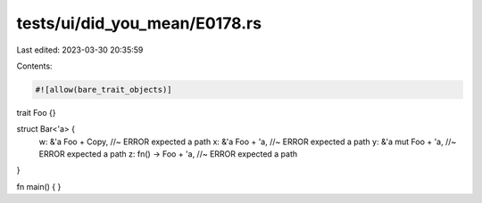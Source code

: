 tests/ui/did_you_mean/E0178.rs
==============================

Last edited: 2023-03-30 20:35:59

Contents:

.. code-block:: rs

    #![allow(bare_trait_objects)]

trait Foo {}

struct Bar<'a> {
    w: &'a Foo + Copy, //~ ERROR expected a path
    x: &'a Foo + 'a, //~ ERROR expected a path
    y: &'a mut Foo + 'a, //~ ERROR expected a path
    z: fn() -> Foo + 'a, //~ ERROR expected a path
}

fn main() {
}


